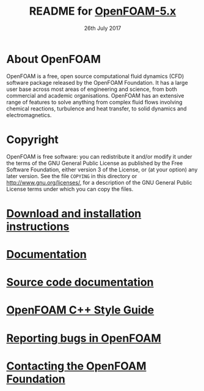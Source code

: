 #                            -*- mode: org; -*-
#
#+TITLE:     README for [[http://openfoam.org/version/5-0][OpenFOAM-5.x]]
#+AUTHOR:               The OpenFOAM Foundation
#+DATE:                     26th July 2017
#+LINK:                  http://openfoam.org
#+OPTIONS: author:nil ^:{}
# Copyright (c) 2015-2017 OpenFOAM Foundation.

* About OpenFOAM
  OpenFOAM is a free, open source computational fluid dynamics (CFD) software
  package released by the OpenFOAM Foundation. It has a large user base across
  most areas of engineering and science, from both commercial and academic
  organisations. OpenFOAM has an extensive range of features to solve anything
  from complex fluid flows involving chemical reactions, turbulence and heat
  transfer, to solid dynamics and electromagnetics.

* Copyright
  OpenFOAM is free software: you can redistribute it and/or modify it under the
  terms of the GNU General Public License as published by the Free Software
  Foundation, either version 3 of the License, or (at your option) any later
  version.  See the file =COPYING= in this directory or
  [[http://www.gnu.org/licenses/]], for a description of the GNU General Public
  License terms under which you can copy the files.

* [[http://OpenFOAM.org/download/source][Download and installation instructions]]
* [[http://OpenFOAM.org/docs][Documentation]]
* [[http://cpp.openfoam.org/v5][Source code documentation]]
* [[http://openfoam.org/dev/coding-style-guide/][OpenFOAM C++ Style Guide]]
* [[http://OpenFOAM.org/bugs][Reporting bugs in OpenFOAM]]
* [[http://openfoam.org/contact][Contacting the OpenFOAM Foundation]]
